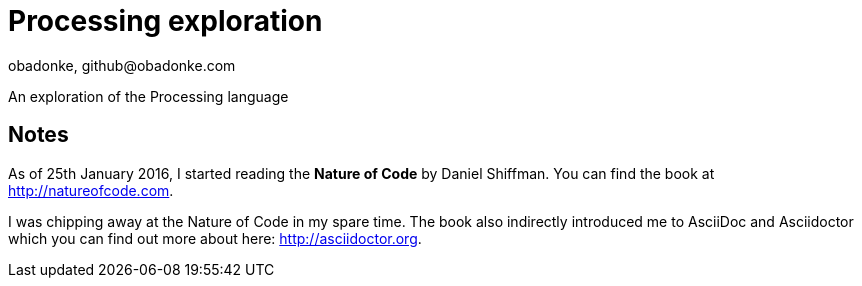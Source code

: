 = Processing exploration
obadonke, github@obadonke.com

An exploration of the Processing language

== Notes
As of 25th January 2016, I started reading the *Nature of Code* by Daniel Shiffman. You can find the book at http://natureofcode.com.

I was chipping away at the Nature of Code in my spare time. The book also indirectly introduced me to AsciiDoc and Asciidoctor which you can find out more about here: http://asciidoctor.org.
